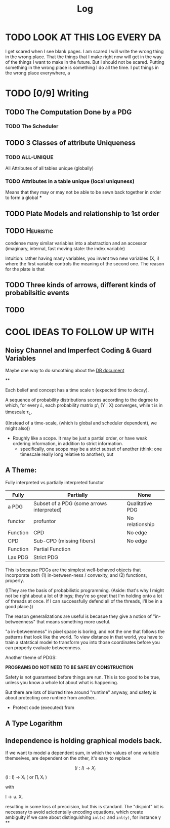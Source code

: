 #+TITLE: Log
#+LATEX_HEADER: \usepackage{tikzcd}


* TODO LOOK AT THIS LOG EVERY DA
SCHEDULED: <2020-07-24 Fri 09:45 +1d>
:PROPERTIES:
:STYLE:    habit
:LAST_REPEAT: [2020-07-27 Mon 13:16]
:END:
:LOGBOOK:
- State "DONE"       from "TODO"       [2020-07-27 Mon 13:16]
- State "DONE"       from "TODO"       [2020-07-25 Sat 19:19]
- State "DONE"       from "TODO"       [2020-07-23 Thu 19:04]
:END:


I get scared when I see blank pages. I am scared I will write the wrong thing in the wrong place. That the things that I make right now will get in the way of the things I want to make in the future. But I should not be scared. Putting something in the wrong place is something I do all the time. I put things in the wrong place everywhere, a



* TODO [0/9] Writing
** TODO The Computation Done by a PDG
*** TODO The Scheduler
** TODO 3 Classes of attribute Uniqueness
*** TODO ALL-UNIQUE
All Attributes of all tables unique (globally)
*** TODO Attributes in a table unique (local uniquness)
Means that they may or may not be able to be sewn back together in order to form
a global
***

** TODO Plate Models and relationship to 1st order
** TODO :Heuristic:
condense many similar variables into a abstraction and an accessor (imaginary, internal, fast moving state: the index variable)

Intuition: rather having many variables, you invent two new variables (X, i) where the first variable controls the meaning of the second one. The reason for the plate is that

** TODO Three kinds of arrows, different kinds of probabilsitic events
** TODO

* COOL IDEAS TO FOLLOW UP WITH
** Noisy Channel and Imperfect Coding & Guard Variables
Maybe one way to do smoothing about the
[[file:writeups/databases.tex][DB document]]

**

Each belief and concept has a time scale τ (expected time to decay).


A sequence of probability distributions scores according to the degree to which, for every $L$, each probability matrix pᵗ_L(Y | X) converges, while t is in timescale τ_L.

((Instead of a time-scale, (which is global and scheduler dependent), we might also))


- Roughly like a scope. It may be just a partial order, or have weak ordering information, in addition to strict information.
  - specifically, one scope may be a strict subset of another (think: one timescale really long relative to another), but

** A Theme:
Fully interpreted vs partially interpreted functor

| Fully    | Partially                                 | None            |
|----------+-------------------------------------------+-----------------|
| a PDG    | Subset of a PDG (some arrows interpreted) | Qualitative PDG |
| functor  | profuntor                                 | No relationship |
| Function | CPD                                       | No edge         |
| CPD      | Sub-CPD (missing fibers)                  | No edge         |
| Function | Partial Function                          |                 |
| Lax PDG  | Strict PDG                                |                 |


This is because PDGs are the simplest well-behaved objects that incorporate both (1) in-between-ness / convexity, and (2) functions, properly.

    ((They are the basis of probabilistic programming. (Aside: that's why I might not be right about a lot of things; they're so great that I'm holding onto a lot of threads at once. If I can successfully defend all of the threads, I'll be in a good place.))

The reason generalizations are useful is becasue they give a notion of "in-betweenness" that means something more useful.

"a in-betweenness" in pixel space is boring, and not the one that follows the patterns that look like the world. To view distance in that world, you have to train a statstical model to transform you into those coordinates before you can properly evaluate betweenness.


Another theme of PDGS:

**PROGRAMS DO NOT NEED TO BE SAFE BY CONSTRUCTION**

Safety is not guaranteed before things are run. This is too good to be true, unless you know a whole lot about what is happening.

But there are lots of blurred time around "runtime" anyway, and safety is about protecting one runtime from another..

 - Protect code (executed) from


** A Type Logarithm
** Independence is holding graphical models back.

If we want to model a dependent sum, in which the values of one variable themselves, are dependent on the other, it's easy to replace

\[ (i : I) \to X_i \]
   (i : I) → Xᵢ      ( or ∏ᵢ Xᵢ )

         with

   I  → ⊎ᵢ Xᵢ

 resulting in some loss of preccision, but this is standard. The "disjoint" bit is necessary to avoid acicdentally encoding equations, which create ambiguity if we care about distinguishing ~inl(x)~ and ~inl(y)~, for instance \gamma
**
